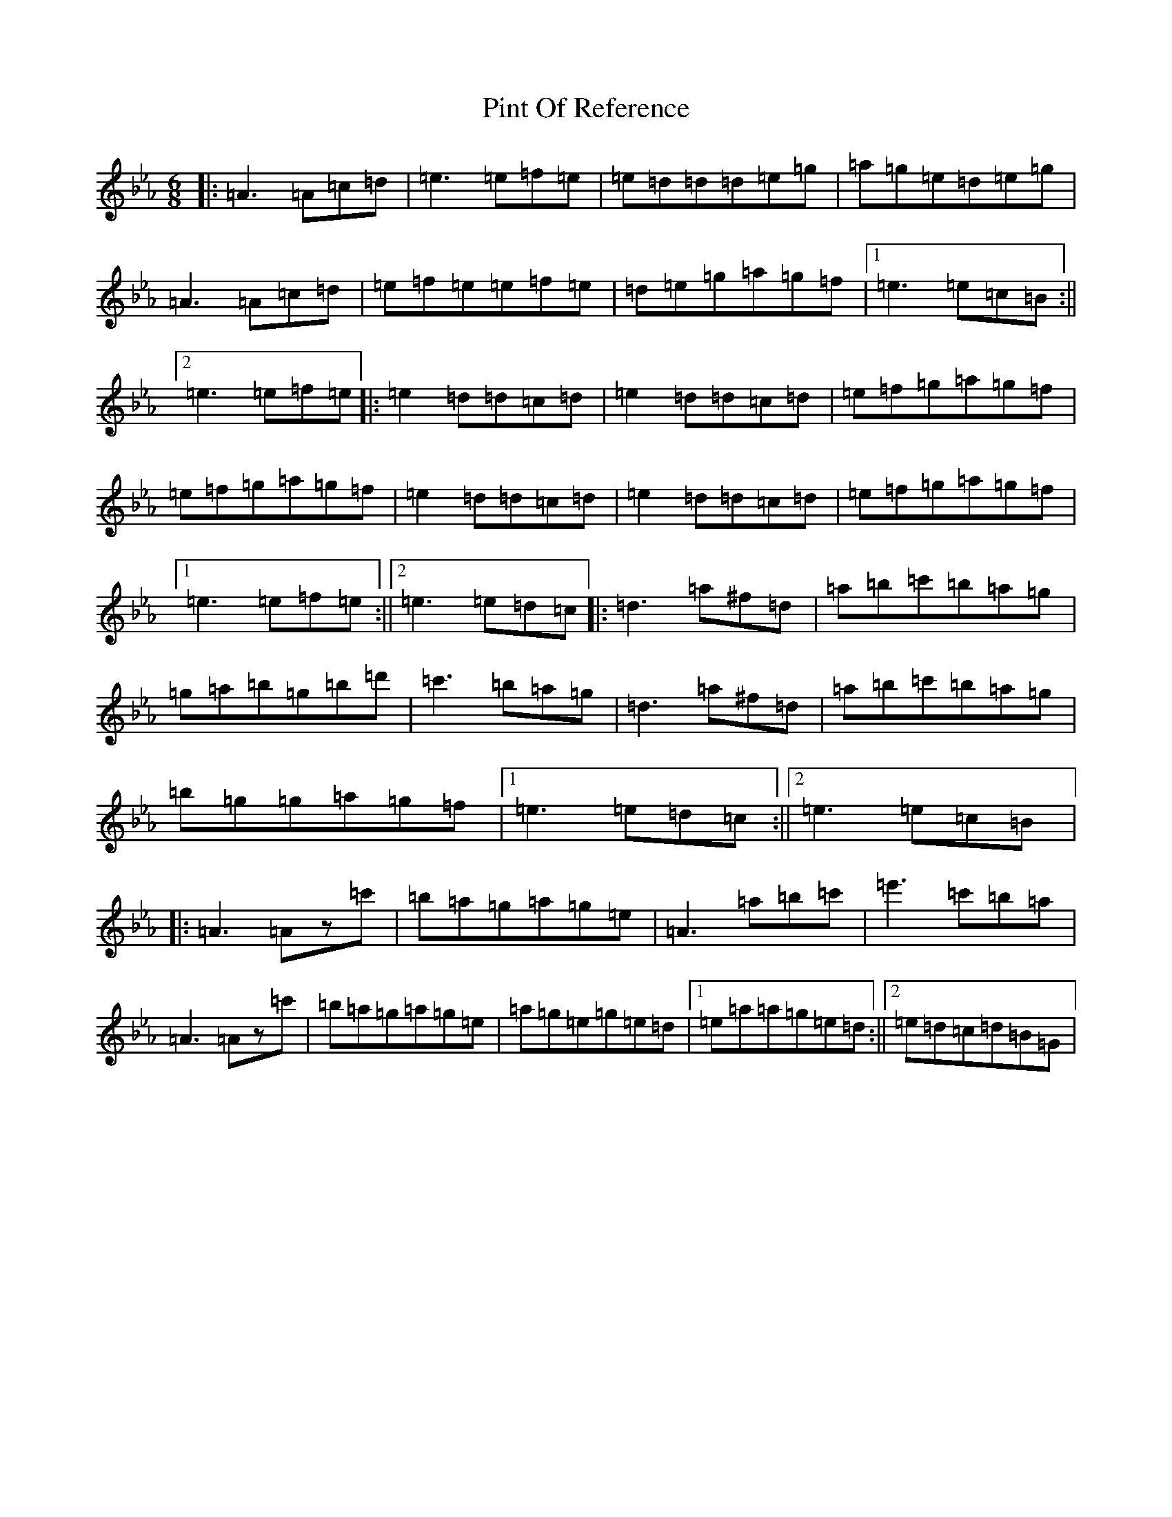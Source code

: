X: 2314
T: Pint Of Reference
S: https://thesession.org/tunes/5956#setting5956
Z: B minor
R: reel
M:6/8
L:1/8
K: C minor
|:=A3=A=c=d|=e3=e=f=e|=e=d=d=d=e=g|=a=g=e=d=e=g|=A3=A=c=d|=e=f=e=e=f=e|=d=e=g=a=g=f|1=e3=e=c=B:||2=e3=e=f=e|:=e2=d=d=c=d|=e2=d=d=c=d|=e=f=g=a=g=f|=e=f=g=a=g=f|=e2=d=d=c=d|=e2=d=d=c=d|=e=f=g=a=g=f|1=e3=e=f=e:||2=e3=e=d=c|:=d3=a^f=d|=a=b=c'=b=a=g|=g=a=b=g=b=d'|=c'3=b=a=g|=d3=a^f=d|=a=b=c'=b=a=g|=b=g=g=a=g=f|1=e3=e=d=c:||2=e3=e=c=B|:=A3=Az=c'|=b=a=g=a=g=e|=A3=a=b=c'|=e'3=c'=b=a|=A3=Az=c'|=b=a=g=a=g=e|=a=g=e=g=e=d|1=e=a=a=g=e=d:||2=e=d=c=d=B=G|